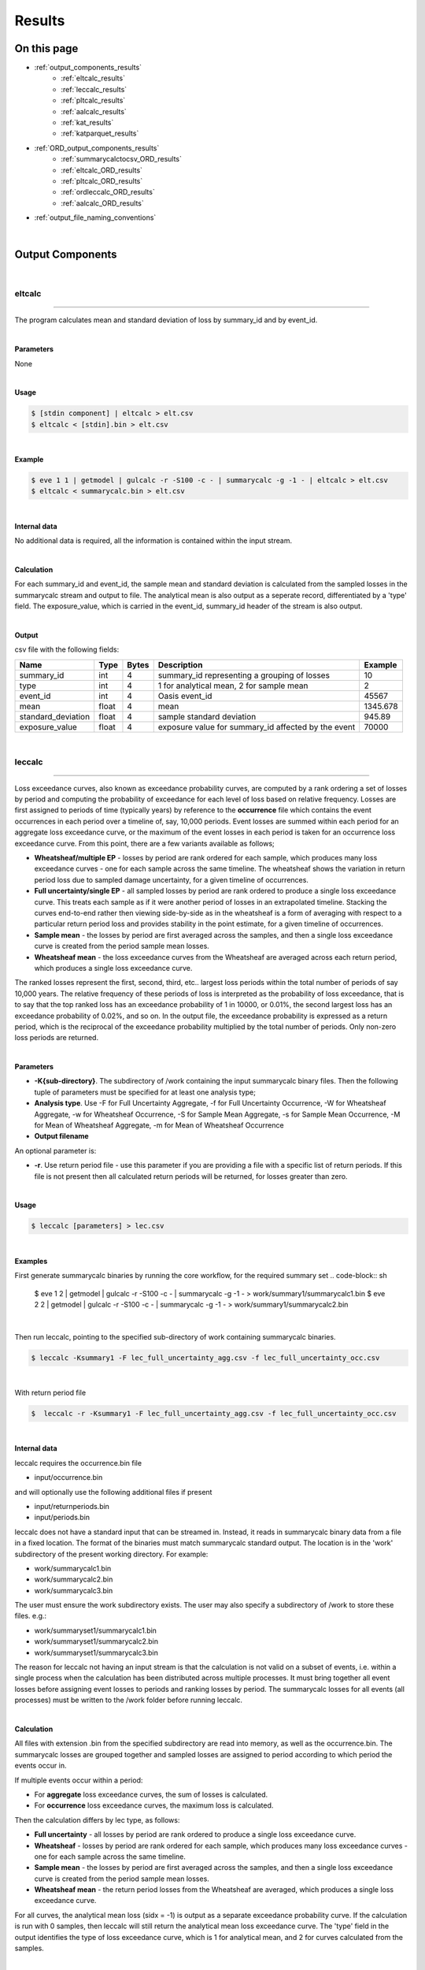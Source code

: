 Results
=======

On this page
------------

* :ref:`output_components_results`
    * :ref:`eltcalc_results`
    * :ref:`leccalc_results`
    * :ref:`pltcalc_results`
    * :ref:`aalcalc_results`
    * :ref:`kat_results`
    * :ref:`katparquet_results`
* :ref:`ORD_output_components_results`
    * :ref:`summarycalctocsv_ORD_results`
    * :ref:`eltcalc_ORD_results`
    * :ref:`pltcalc_ORD_results`
    * :ref:`ordleccalc_ORD_results`
    * :ref:`aalcalc_ORD_results`
* :ref:`output_file_naming_conventions`
| 





.. _output_components_results:

Output Components
-----------------

|

.. _eltcalc_results:

eltcalc
*******

----

The program calculates mean and standard deviation of loss by summary_id and by event_id.

|

**Parameters**

None

|

**Usage**

.. code-block:: sh

    $ [stdin component] | eltcalc > elt.csv
    $ eltcalc < [stdin].bin > elt.csv
|

**Example**

.. code-block:: sh

    $ eve 1 1 | getmodel | gulcalc -r -S100 -c - | summarycalc -g -1 - | eltcalc > elt.csv
    $ eltcalc < summarycalc.bin > elt.csv 
|

**Internal data**

No additional data is required, all the information is contained within the input stream.

|

**Calculation**

For each summary_id and event_id, the sample mean and standard deviation is calculated from the sampled losses in the 
summarycalc stream and output to file. The analytical mean is also output as a seperate record, differentiated by a 'type' 
field. The exposure_value, which is carried in the event_id, summary_id header of the stream is also output.

|

**Output**

csv file with the following fields:

.. csv-table::
    :header: "Name", "Type", "Bytes", "Description", "Example"

    "summary_id", "int", "4", "summary_id representing a grouping of losses", "10"
    "type", "int", "4", "1 for analytical mean, 2 for sample mean", "2"
    "event_id", "int", "4", "Oasis event_id", "45567"
    "mean", "float", "4", "mean", "1345.678"
    "standard_deviation", "float", "4", "sample standard deviation", "945.89"
    "exposure_value", "float", "4", "exposure value for summary_id affected by the event", "70000"
|





.. _leccalc_results:

leccalc
*******

----

Loss exceedance curves, also known as exceedance probability curves, are computed by a rank ordering a set of losses by 
period and computing the probability of exceedance for each level of loss based on relative frequency. Losses are first 
assigned to periods of time (typically years) by reference to the **occurrence** file which contains the event occurrences in 
each period over a timeline of, say, 10,000 periods. Event losses are summed within each period for an aggregate loss 
exceedance curve, or the maximum of the event losses in each period is taken for an occurrence loss exceedance curve. From 
this point, there are a few variants available as follows;

* **Wheatsheaf/multiple EP** - losses by period are rank ordered for each sample, which produces many loss exceedance 
  curves - one for each sample across the same timeline. The wheatsheaf shows the variation in return period loss due to 
  sampled damage uncertainty, for a given timeline of occurrences.

* **Full uncertainty/single EP** - all sampled losses by period are rank ordered to produce a single loss exceedance curve. 
  This treats each sample as if it were another period of losses in an extrapolated timeline. Stacking the curves end-to-end 
  rather then viewing side-by-side as in the wheatsheaf is a form of averaging with respect to a particular return period 
  loss and provides stability in the point estimate, for a given timeline of occurrences.

* **Sample mean** - the losses by period are first averaged across the samples, and then a single loss exceedance curve is 
  created from the period sample mean losses.

* **Wheatsheaf mean**  - the loss exceedance curves from the Wheatsheaf are averaged across each return period, which 
  produces a single loss exceedance curve.

The ranked losses represent the first, second, third, etc.. largest loss periods within the total number of periods of say 
10,000 years. The relative frequency of these periods of loss is interpreted as the probability of loss exceedance, that is 
to say that the top ranked loss has an exceedance probability of 1 in 10000, or 0.01%, the second largest loss has an 
exceedance probability of 0.02%, and so on. In the output file, the exceedance probability is expressed as a return period, 
which is the reciprocal of the exceedance probability multiplied by the total number of periods. Only non-zero loss periods 
are returned.

|

**Parameters**

* **-K{sub-directory}**. The subdirectory of /work containing the input summarycalc binary files. Then the following tuple 
  of parameters must be specified for at least one analysis type;

* **Analysis type**. Use -F for Full Uncertainty Aggregate, -f for Full Uncertainty Occurrence, -W for Wheatsheaf Aggregate, 
  -w for Wheatsheaf Occurrence, -S for Sample Mean Aggregate, -s for Sample Mean Occurrence, -M for Mean of Wheatsheaf 
  Aggregate, -m for Mean of Wheatsheaf Occurrence

* **Output filename**

An optional parameter is:

* **-r**. Use return period file - use this parameter if you are providing a file with a specific list of return periods. 
  If this file is not present then all calculated return periods will be returned, for losses greater than zero.

|

**Usage**

.. code-block:: sh

    $ leccalc [parameters] > lec.csv

|

**Examples**

First generate summarycalc binaries by running the core workflow, for the required summary set
.. code-block:: sh

    $ eve 1 2 | getmodel | gulcalc -r -S100 -c - | summarycalc -g -1 - > work/summary1/summarycalc1.bin
    $ eve 2 2 | getmodel | gulcalc -r -S100 -c - | summarycalc -g -1 - > work/summary1/summarycalc2.bin

|

Then run leccalc, pointing to the specified sub-directory of work containing summarycalc binaries.

.. code-block:: sh

    $ leccalc -Ksummary1 -F lec_full_uncertainty_agg.csv -f lec_full_uncertainty_occ.csv 

|

With return period file

.. code-block:: sh

    $  leccalc -r -Ksummary1 -F lec_full_uncertainty_agg.csv -f lec_full_uncertainty_occ.csv 

|

**Internal data**

leccalc requires the occurrence.bin file

* input/occurrence.bin

and will optionally use the following additional files if present

* input/returnperiods.bin
* input/periods.bin

leccalc does not have a standard input that can be streamed in. Instead, it reads in summarycalc binary data from a file in 
a fixed location. The format of the binaries must match summarycalc standard output. The location is in the 'work' 
subdirectory of the present working directory. For example:

* work/summarycalc1.bin
* work/summarycalc2.bin
* work/summarycalc3.bin

The user must ensure the work subdirectory exists. The user may also specify a subdirectory of /work to store these files. 
e.g.:

* work/summaryset1/summarycalc1.bin
* work/summaryset1/summarycalc2.bin
* work/summaryset1/summarycalc3.bin

The reason for leccalc not having an input stream is that the calculation is not valid on a subset of events, i.e. within a 
single process when the calculation has been distributed across multiple processes. It must bring together all event losses 
before assigning event losses to periods and ranking losses by period. The summarycalc losses for all events (all processes) 
must be written to the /work folder before running leccalc.

|

**Calculation**

All files with extension .bin from the specified subdirectory are read into memory, as well as the occurrence.bin. The 
summarycalc losses are grouped together and sampled losses are assigned to period according to which period the events 
occur in.

If multiple events occur within a period:

* For **aggregate** loss exceedance curves, the sum of losses is calculated.
* For **occurrence** loss exceedance curves, the maximum loss is calculated.

Then the calculation differs by lec type, as follows:

* **Full uncertainty** - all losses by period are rank ordered to produce a single loss exceedance curve.
* **Wheatsheaf** - losses by period are rank ordered for each sample, which produces many loss exceedance curves - one for 
  each sample across the same timeline.
* **Sample mean** - the losses by period are first averaged across the samples, and then a single loss exceedance curve is 
  created from the period sample mean losses.
* **Wheatsheaf mean** - the return period losses from the Wheatsheaf are averaged, which produces a single loss exceedance 
  curve.

For all curves, the analytical mean loss (sidx = -1) is output as a separate exceedance probability curve. If the 
calculation is run with 0 samples, then leccalc will still return the analytical mean loss exceedance curve. The 'type' 
field in the output identifies the type of loss exceedance curve, which is 1 for analytical mean, and 2 for curves 
calculated from the samples.

|

**Output**

csv file with the following fields:

**Full uncertainty, Sample mean and Wheatsheaf mean loss exceedance curve**

.. csv-table::
    :header: "Name", "Type", "Bytes", "Description", "Example"

    "summary_id", "int", "4", "summary_id representing a grouping of losses", "10"
    "type", "int", "4", "1 for analytical mean, 2 for sample mean", "2"
    "return_period", "float", "4", "return period interval", "250"
    "loss", "float", "4", "loss exceedance threshold for return period", "546577.8"
|

**Wheatsheaf loss exceedance curve**

.. csv-table::
    :header: "Name", "Type", "Bytes", "Description", "Example"

    "summary_id", "int", "4", "summary_id representing a grouping of losses", "10"
    "sidx", "int", "4", "Oasis sample index", "50"
    "return_period", "float", "4", "return period interval", "250"
    "loss", "float", "4", "loss exceedance threshold for return period", "546577.8"
|

**Period weightings**

An additional feature of leccalc is available to vary the relative importance of the period losses by providing a period 
weightings file to the calculation. In this file, a weight can be assigned to each period make it more or less important 
than neutral weighting (1 divided by the total number of periods). For example, if the neutral weight for period 1 is 1 in 
10000 years, or 0.0001, then doubling the weighting to 0.0002 will mean that period's loss reoccurrence rate would double. 
Assuming no other period losses, the return period of the loss of period 1 in this example would be halved.

All period_nos must appear in the file from 1 to P (no gaps). There is no constraint on the sum of weights. Periods with 
zero weight will not contribute any losses to the loss exceedance curve.

This feature will be invoked automatically if the periods.bin file is present in the input directory.

|



.. _pltcalc_results:

pltcalc
*******

----

The program outputs sample mean and standard deviation by summary_id, event_id and period_no. The analytical mean is also 
output as a seperate record, differentiated by a 'type' field. It also outputs an event occurrence date.

|

**Parameters**

None

|

**Usage**

.. code-block:: sh

    $ [stdin component] | pltcalc > plt.csv
    $ pltcalc < [stdin].bin > plt.csv

|

**Examples**

.. code-block:: sh

    $ eve 1 1 | getmodel | gulcalc -r -S100 -C1 | summarycalc -1 - | pltcalc > plt.csv
    $ pltcalc < summarycalc.bin > plt.csv 

|

**Internal data**

pltcalc requires the occurrence.bin file

* input/occurrence.bin

|

**Calculation**

The occurrence.bin file is read into memory. For each summary_id, event_id and period_no, the sample mean and standard 
deviation is calculated from the sampled losses in the summarycalc stream and output to file. The exposure_value, which is 
carried in the event_id, summary_id header of the stream is also output, as well as the date field(s) from the occurrence 
file.

|

**Output**

There are two output formats, depending on whether an event occurrence date is an integer offset to some base date that 
most external programs can interpret as a real date, or a calendar day in a numbered scenario year. The output format will 
depend on the format of the date fields in the occurrence.bin file.

In the former case, the output format is:

.. csv-table::
    :header: "Name", "Type", "Bytes", "Description", "Example"

    "type", "int", "4", "1 for analytical mean, 2 for sample mean", "1"
    "summary_id", "int", "4", "summary_id representing a grouping of losses", "10"
    "event_id", "int", "4", "Oasis event_id", "45567"
    "period_no", "int", "4", "identifying an abstract period of time, such as a year", "56876"
    "mean", "float", "4", "mean", "1345.678"
    "standard_deviation", "float", "4", "sample standard deviation", "945.89"
    "exposure_value", "float", "4", "exposure value for summary_id affected by the event", "70000"
    "date_id", "int", "4", "the date_id of the event occurrence", "28616"
|

Using a base date of 1/1/1900 the integer 28616 is interpreted as 16/5/1978.

In the latter case, the output format is:

.. csv-table::
    :header: "Name", "Type", "Bytes", "Description", "Example"

    "type", "int", "4", "1 for analytical mean, 2 for sample mean", "1"
    "summary_id", "int", "4", "summary_id representing a grouping of losses", "10"
    "event_id", "int", "4", "Oasis event_id", "45567"
    "period_no", "int", "4", "identifying an abstract period of time, such as a year", "56876"
    "mean", "float", "4", "mean", "1345.678"
    "standard_deviation", "float", "4", "sample standard deviation", "945.89"
    "exposure_value", "float", "4", "exposure value for summary_id affected by the event", "70000"
    "occ_year", "int", "4", "the year number of the event occurrence", "56876"
    "occ_month", "int", "4", "the month of the event occurrence", "5"
    "occ_day", "int", "4", "the day of the event occurrence", "16"
|




.. _aalcalc_results:

aalcalc
*******

----

aalcalc computes the overall average annual loss and standard deviation of annual loss.

Two types of aal and standard deviation of loss are calculated; analytical (type 1) and sample (type 2). If the analysis is 
run with zero samples, then only type 1 statistics are returned by aalcalc.

|

**Internal data**

aalcalc requires the occurrence.bin file

* input/occurrence.bin

aalcalc does not have a standard input that can be streamed in. Instead, it reads in summarycalc binary data from a file in 
a fixed location. The format of the binaries must match summarycalc standard output. The location is in the 'work' 
subdirectory of the present working directory. For example

* work/summarycalc1.bin
* work/summarycalc2.bin
* work/summarycalc3.bin

The user must ensure the work subdirectory exists. The user may also specify a subdirectory of /work to store these files. 
e.g.:

* work/summaryset1/summarycalc1.bin
* work/summaryset1/summarycalc2.bin
* work/summaryset1/summarycalc3.bin

The reason for aalcalc not having an input stream is that the calculation is not valid on a subset of events, i.e. within a 
single process when the calculation has been distributed across multiple processes. It must bring together all event losses 
before assigning event losses to periods and finally computing the final statistics.

|

**Parameters**

* **-K{sub-directory}**. The sub-directory of /work containing the input aalcalc binary files.

|

**Usage**

.. code-block:: sh

    $ aalcalc [parameters] > aal.csv

|

**Examples**

First generate summarycalc binaries by running the core workflow, for the required summary set

.. code-block:: sh

    $ eve 1 2 | getmodel | gulcalc -r -S100 -c - | summarycalc -g -1 - > work/summary1/summarycalc1.bin
    $ eve 2 2 | getmodel | gulcalc -r -S100 -c - | summarycalc -g -1 - > work/summary1/summarycalc2.bin

|

Then run aalcalc, pointing to the specified sub-directory of work containing summarycalc binaries.

.. code-block:: sh
    
    $ aalcalc -Ksummary1 > aal.csv

|

**Output**

csv file containing the following fields:

.. csv-table::
    :header: "Name", "Type", "Bytes", "Description", "Example"

    "summary_id", "int", "4", "summary_id representing a grouping of losses", "10"
    "type", "int", "4", "1 for analytical mean, 2 for sample mean", "1"
    "mean", "float", "8", "average annual loss", "6785.9"
    "standard_deviation", "float", "8", "standard deviation of loss", "945.89"

|

**Calculation**

The occurrence file and summarycalc files from the specified subdirectory are read into memory. Event losses are assigned 
to period according to which period the events occur in and summed by period and by sample.

For type 1, the mean and standard deviation of numerically integrated mean period losses are calculated across the periods. 
For type 2 the mean and standard deviation of the sampled period losses are calculated across all samples (sidx > 1) and 
periods.

**Period weightings**

An additional feature of aalcalc is available to vary the relative importance of the period losses by providing a period 
weightings file to the calculation. In this file, a weight can be assigned to each period make it more or less important 
than neutral weighting (1 divided by the total number of periods). For example, if the neutral weight for period 1 is 1 in 
10000 years, or 0.0001, then doubling the weighting to 0.0002 will mean that period's loss reoccurrence rate would double 
and the loss contribution to the average annual loss would double.

All period_nos must appear in the file from 1 to P (no gaps). There is no constraint on the sum of weights. Periods with 
zero weight will not contribute any losses to the AAL.

This feature will be invoked automatically if the periods.bin file is present in the input directory.

|




.. _kat_results:

kat
***

----

In cases where events have been distributed to multiple processes, the output files can be concatenated to standard output.

|

**Parameters**

Optional parameters are:

* **-d {file path}** - The directory containing output files to be concatenated.
* **-s** - Sort by event ID (currently only supported for eltcalc output).

The sort by event ID option assumes that events have not been distributed to processes randomly and the list of event IDs 
in events.bin is sequential and contiguous. Should either of these conditions be false, the output will still contain all 
events but sorting cannot be guaranteed.

|

**Usage**

.. code-block:: sh

    $ kat [parameters] [file]... > [stdout component]

|

**Examples**

.. code-block:: sh

    $ kat -d pltcalc_output/ > pltcalc.csv
    $ kat eltcalc_P1 eltcalc_P2 eltcalc_P3 > eltcalc.csv
    $ kat -s eltcalc_P1 eltcalc_P2 eltcalc_P3 > eltcalc.csv
    $ kat -s -d eltcalc_output/ > eltcalc.csv

|

Files are concatenated in the order in which they are presented on the command line. Should a file path be specified, files 
are concatenated in alphabetical order. When asked to sort by event ID, the order of input files is irrelevant.

|




.. _katparquet_results:

katparquet
**********

----

The output parquet files from multiple processes can be concatenated to a single parquet file. The results are automatically 
sorted by event ID. Unlike kat, the ORD table name for the input files must be specified on the command line.

|

**Parameters**

* **-d {file path}** - The directory containing output files to be concatenated.
* **-M** - Concatenate MPLT files
* **-Q** - Concatenate QPLT files
* **-S** - Concatenate SPLT files
* **-m** - Concatenate MELT files
* **-q** - Concatenate QELT files
* **-s** - Concatenate SELT files
* **-o** {filename} - Output concatenated file

|

**Usage**

.. code-block:: sh

    $ katparquet [parameters] -o [filename.parquet] [file]...

|

**Examples**

.. code-block:: sh

    $ katparquet -d mplt_files/ -M -o MPLT.parquet
    $ katparquet -q -o QPLT.parquet qplt_P1.parquet qplt_P2.parquet qplt_P3.parquet

|



|

----

.. _ORD_output_components_results:

ORD Output Components
---------------------

----

As well as the set of legacy outputs described in OutputComponents.md, ktools also supports Open Results Data "ORD" output 
calculations and reports.

Open Results Data is a data standard for catastrophe loss model results developed as part of Open Data Standards "ODS". ODS 
is curated by OasisLMF and governed by the Open Data Standards Steering Committee (SC), comprised of industry experts 
representing (re)insurers, brokers, service providers and catastrophe model vendors. More information about ODS can be 
found in the :doc:`../../sections/ODS` section.

ktools supports a subset of the fields in each of the ORD reports, which are given in more detail below. In most cases, the 
existing components for legacy outputs are used to generate ORD format outputs when called with extra command line switches, 
although there is a dedicated component call ordleccalc to generate all of the EPT reports. In overview, here are the 
mappings from component to ORD report:

* **summarycalctocsv** generates SELT
* **eltcalc** generates MELT, QELT
* **pltcalc** generates SPLT, MPLT, QPLT
* **ordleccalc** generates EPT and PSEPT
* **aalcalc** generates ALT

|




.. _summarycalctocsv_ORD_results:

summarycalctocsv (ORD)
**********************

----

Summarycalctocsv takes the summarycalc loss stream, which contains the individual loss samples by event and summary_id, and 
outputs them in ORD format. Summarycalc is a core component that aggregates the individual building or coverage loss samples 
into groups that are of interest from a reporting perspective. This is covered in `Core Components 
<https://github.com/OasisLMF/ktools/blob/develop/docs/md/DataConversionComponents.md>`_

|

**Parameters**

* **-o** - the ORD output flag
* **-p {filename.parquet}** - outputs the SELT in parquet format

|

**Usage**

.. code-block:: sh

    $ [stdin component] | summarycalctocsv [parameters] > selt.csv
    $ summarycalctocsv [parameters] > selt.csv < [stdin].bin

|

**Example**

.. code-block:: sh

    $ eve 1 1 | getmodel | gulcalc -r -S100 -a1 -i - | summarycalc -i -1 - | summarycalctocsv -o > selt.csv
    $ eve 1 1 | getmodel | gulcalc -r -S100 -a1 -i - | summarycalc -i -1 - | summarycalctocsv -p selt.parquet
    $ eve 1 1 | getmodel | gulcalc -r -S100 -a1 -i - | summarycalc -i -1 - | summarycalctocsv -p selt.parquet -o > selt.csv
    $ summarycalctocsv -o > selt.csv < summarycalc.bin
    $ summarycalctocsv -p selt.parquet < summarycalc.bin
    $ summarycalctocsv -p selt.parquet -o > selt.csv < summarycalc.bin

|

**Internal data**

None.

|

**Output**

The Sample ELT output is a csv file with the following fields:

.. csv-table::
    :header: "Name", "Type", "Bytes", "Description", "Example"

    "EventId", "int", "4", "Model event_id", "45567"
    "SummaryId", "int", "4","SummaryId representing a grouping of losses", "10"
    "SampleId", "int", "4","The sample number", "2"
    "Loss", "float", "4","The loss sample", "13645.78"
    "ImpactedExposure", "float", "4","Exposure value impacted by the event for the sample", "70000"

|




.. _eltcalc_ORD_results:

eltcalc (ORD)
*************

----

The program calculates loss by SummaryId and EventId. There are two variants (in addition to the sample variant SELT output 
by summarycalc, above):

* **Moment ELT (MELT)** outputs Mean and Standard deviation of loss, as well as EventRate, ChanceOfLoss, MaxLoss, 
  FootprintExposure, MeanImpactedExposure and MaxImpactedExposure
* **Quantile ELT (QELT)** outputs loss quantiles for the provided set of probabilites.

|

**Parameters**

* **-M {filename.csv}** outputs the MELT in csv format
* **-Q {filename.csv}** outputs the QELT in csv format
* **-m {filename.parquet}** outputs the MELT in parquet format
* **-q {filename.parquet}** outputs the QELT in parquet format

|

**Usage**

.. code-block:: sh

    $ [stdin component] | eltcalc -M [filename.csv] -Q [filename.csv] -m [filename.parquet] -q [filename.parquet]
    $ eltcalc  -M [filename.csv] -Q [filename.csv] -m [filename.parquet] -q [filename.parquet] < [stdin].bin

|

**Example**

.. code-block:: sh

    $ eve 1 1 | getmodel | gulcalc -r -S100 -c - | summarycalc -g -1 - | eltcalc -M MELT.csv -Q QELT.csv
    $ eve 1 1 | getmodel | gulcalc -r -S100 -c - | summarycalc -g -1 - | eltcalc -m MELT.parquet -q QELT.parquet
    $ eve 1 1 | getmodel | gulcalc -r -S100 -c - | summarycalc -g -1 - | eltcalc -M MELT.csv -Q QELT.csv -m MELT.parquet -q QELT.parquet
    $ eltcalc  -M MELT.csv -Q QELT.csv < summarycalc.bin
    $ eltcalc  -m MELT.parquet -Q QELT.parquet < summarycalc.bin
    $ eltcalc  -M MELT.csv -Q QELT.csv -m MELT.parquet -q QELT.parquet < summarycalc.bin

|

**Internal data**

The Quantile report requires the quantile.bin file

* input/quantile.bin

|

**Calculation**

* **MELT**

For each SummaryId and EventId, the sample mean and standard deviation is calculated from the sampled losses in the 
summarycalc stream and output to file. The analytical mean is also output as a seperate record, differentiated by a 
'SampleType' field. Variations of the exposure value are also output (see below for details).

|

* **QELT**

For each SummaryId and EventId, this report provides the probability and the corresponding loss quantile computed from the 
samples. The list of probabilities is provided as input in the quantile.bin file.

Quantiles are cut points dividing the range of a probability distribution into continuous intervals with equal probabilities, 
or dividing the observations in a sample set in the same way. In this case we are computing the quantiles of loss from the 
sampled losses by event and summary for a user-provided list of probabilities. For each provided probability p, the loss 
quantile is the sampled loss which is bigger than the proportion p of the observed samples.

In practice this is calculated by sorting the samples in ascending order of loss and using linear interpolation between the 
ordered observations to compute the precise loss quantile for the required probability.

The algorithm used for the quantile estimate type and interpolation scheme from a finite sample set is R-7 referred to in 
Wikipedia https://en.wikipedia.org/wiki/Quantile

If p is the probability, and the sample size is N, then the position of the ordered samples required for the quantile is 
computed by:

(N-1)p + 1

In general, this value will be a fraction rather than an integer, representing a value in between two ordered samples. 
Therefore for an integer value of k between 1 and N-1 with k < (N-1)p + 1 < k+1 , the loss quantile Q(p) is calculated by a 
linear interpolation of the kth ordered sample X(k) and the k+1 th ordered sample X(k+1) as follows:

Q(p) = X(k) * (1-h) + X(k+1) * h

where h = (N-1)p + 1 - k

|

**Output**

The Moment ELT output is a csv file with the following fields:

.. csv-table::
    :header: "Name", "Type", "Bytes", "Description", "Example"

    "EventId", "int", "4", "Model event_id", "45567"
    "SummaryId", "int", "4", "SummaryId representing a grouping of losses", "10"
    "SampleType", "int", "4", "1 for analytical mean, 2 for sample mean", "2"
    "EventRate", "float", "4", "Annual frequency of event computed by relative frequency of occurrence", "0.01"
    "ChanceOfLoss", "float", "4", "Probability of a loss calculated from the effective damage distributions", "0.95"
    "MeanLoss", "float", "4", "Mean", "1345.678"
    "SDLoss", "float", "4", "Sample standard deviation for SampleType=2", "945.89"
    "MaxLoss", "float", "4", "Maximum possible loss calculated from the effective damage distribution", "75000"
    "FootprintExposure", "float", "4", "Exposure value impacted by the model's event footprint", "80000"
    "MeanImpactedExposure", "float", "4", "Mean exposure impacted by the event across the samples (where loss > 0 )", "65000"
    "MaxImpactedExposure", "float", "4", "Maximum exposure impacted by the event across the samples (where loss > 0)", "70000"

|

The Quantile ELT output is a csv file with the following fields:

.. csv-table::
    :header: "Name", "Type", "Bytes", "Description", "Example"

    "EventId", "int", "4", "Model event_id", "45567"
    "SummaryId", "int", "4", "SummaryId representing a grouping of losses", "10"
    "Quantile", "float", "4", "The probability associated with the loss quantile", "0.9"
    "Loss", "float", "4", "The loss quantile", "1345.678"

|




.. _pltcalc_ORD_results:

pltcalc (ORD)
*************

----

The program calculates loss by Period, EventId and SummaryId and outputs the results in ORD format. There are three variants;

* **Sample PLT (SPLT)** outputs individual loss samples by SampleId, as well as PeriodWeight, Year, Month, Day, Hour, 
  Minute and ImpactedExposure
* **Moment PLT (MPLT)** outputs Mean and Standard deviation of loss, as well as PeriodWeight, Year, Month, Day, Hour, 
  Minute, ChanceOfLoss, MaxLoss, FootprintExposure, MeanImpactedExposure and MaxImpactedExposure
* **Quantile PLT (QPLT)** outputs loss quantiles for the provided set of probabilites as well as PeriodWeight, Year, Month, 
  Day, Hour, Minute

|

**Parameters**

* **-S {filename.csv}** outputs the SPLT in csv format
* **-M {filename.csv}** outputs the MPLT in csv format
* **-Q {filename.csv}** outputs the QPLT in csv format
* **-s {filename.parquet}** outputs the SPLT in parquet format
* **-m {filename.parquet}** outputs the MPLT in parquet format
* **-q {filename.parquet}** outputs the QPLT in parquet format

|

**Usage**

.. code-block:: sh

    $ [stdin component] | pltcalc -S [filename.csv] -M [filename.csv] -Q [filename.csv] -s [filename.parquet] -m [filename.parquet] -q [filename.parquet]
    $ pltcalc -S [filename.csv] -M [filename.csv] -Q [filename.csv] -s [filename.parquet] -m [filename.parquet] -q [filename.parquet] < [stdin].bin

|

**Example**

.. code-block:: sh

    $ eve 1 1 | getmodel | gulcalc -r -S100 -c - | summarycalc -g -1 - | pltcalc -S SPLT.csv -M MPLT.csv -Q QPLT.csv
    $ eve 1 1 | getmodel | gulcalc -r -S100 -c - | summarycalc -g -1 - | pltcalc -s SPLT.parquet -m MPLT.parquet -q QPLT.parquet
    $ eve 1 1 | getmodel | gulcalc -r -S100 -c - | summarycalc -g -1 - | pltcalc -S SPLT.csv -M MPLT.csv -Q QPLT.csv -s SPLT.parquet -m MPLT.parquet -q QPLT.parquet
    $ pltcalc -S SPLT.csv -M MPLT.csv -Q QPLT.csv < summarycalc.bin
    $ pltcalc -s SPLT.parquet -m MPLT.parquet -q QPLT.parquet < summarycalc.bin
    $ pltcalc -S SPLT.csv -M MPLT.csv -Q QPLT.csv -s SPLT.parquet -m MPLT.parquet -q QPLT.parquet < summarycalc.bin

|
    
**Internal data**

pltcalc requires the occurrence.bin file

* input/occurrence.bin

The Quantile report additionally requires the quantile.bin file

* input/quantile.bin

pltcalc will optionally use the following file if present

* input/periods.bin

|

**Calculation**

* **SPLT**

For each Period, EventId and SummaryId, the individual loss samples are output by SampleId. The sampled event losses from 
the summarycalc stream are assigned to a Period for each occurrence of the EventId in the occurrence file.

* **MPLT**

For each Period, EventId and SummaryId, the sample mean and standard deviation is calculated from the sampled event losses 
in the summarycalc stream and output to file. The analytical mean is also output as a seperate record, differentiated by a 
'SampleType' field. Variations of the exposure value are also output (see below for more details).

* **QPLT**

For each Period, EventId and SummaryId, this report provides the probability and the corresponding loss quantile computed 
from the samples. The list of probabilities is provided in the quantile.bin file.

See QELT for the method of computing the loss quantiles.

|

**Output**

The Sample PLT output is a csv with the folling fields:

.. csv-table::
    :header: "Name", "Type", "Bytes", "Description", "Example"

    "Period", "int", "4", "The period in which the event occurs", "500"
    "PeriodWeight", "int", "4", "The weight of the period (frequency relative to the total number of periods)", "0.001"
    "EventId", "int", "4", "Model event_id", "45567"
    "Year", "int", "4", "The year in which the event occurs", "1970"
    "Month", "int", "4", "The month number in which the event occurs", "5"
    "Day", "int", "4", "The day number in which the event occurs", "22"
    "Hour", "int", "4", "The hour in which the event occurs", "11"
    "Minute", "int", "4", "The minute in which the event occurs", "45"
    "SummaryId", "int", "4", "SummaryId representing a grouping of losses", "10"
    "SampleId", "int", "4", "The sample number", "2"
    "Loss", "float", "4", "The loss quantile", "1345.678"
    "ImpactedExposure", "float", "4", "Exposure impacted by the event for the sample", "70000"

|

The Moment PLT output is a csv file with the following fields:

.. csv-table::
    :header: "Name", "Type", "Bytes", "Description", "Example"

    "Period", "int", "4", "The period in which the event occurs", "500"
    "PeriodWeight", "int", "4", "The weight of the period (frequency relative to the total number of periods)", "0.001"
    "EventId", "int", "4", "Model event_id", "45567"
    "Year", "int", "4", "The year in which the event occurs", "1970"
    "Month", "int", "4", "The month number in which the event occurs", "5"
    "Day", "int", "4", "The day number in which the event occurs", "22"
    "Hour", "int", "4", "The hour in which the event occurs", "11"
    "Minute", "int", "4", "The minute in which the event occurs", "45"
    "SummaryId", "int", "4", "SummaryId representing a grouping of losses", "10"
    "SampleType", "int", "4", "1 for analytical mean, 2 for sample mean", "2"
    "ChanceOfLoss", "float", "4", "Probability of a loss calculated from the effective damage distributions", "0.95"
    "MeanLoss", "float", "4", "Mean", "1345.678"
    "SDLoss", "float", "4", "Sample standard deviation for SampleType=2", "945.89"
    "MaxLoss", "float", "4", "Maximum possible loss calculated from the effective damage distribution", "75000"
    "FootprintExposure", "float", "4", "Exposure value impacted by the model's event footprint", "80000"
    "MeanImpactedExposure", "float", "4", "Mean exposure impacted by the event across the samples (where loss > 0 )", "65000"
    "MaxImpactedExposure", "float", "4", "Maximum exposure impacted by the event across the samples (where loss > 0)", "70000"

|

The Quantile PLT output is a csv file with the following fields:

.. csv-table::
    :header: "Name", "Type", "Bytes", "Description", "Example"

    "Period", "int", "4", "The period in which the event occurs", "500"
    "PeriodWeight", "int", "4", "The weight of the period (frequency relative to the total number of periods)", "0.001"
    "EventId", "int", "4", "Model event_id", "45567"
    "Year", "int", "4", "The year in which the event occurs", "1970"
    "Month", "int", "4", "The month number in which the event occurs", "5"
    "Day", "int", "4", "The day number in which the event occurs", "22"
    "Hour", "int", "4", "The hour in which the event occurs", "11"
    "Minute", "int", "4", "The minute in which the event occurs", "45"
    "SummaryId", "int", "4", "SummaryId representing a grouping of losses", "10"
    "Quantile", "float", "4", "The probability associated with the loss quantile", "0.9"
    "Loss", "float", "4", "The loss quantile", "1345.678"

|





.. _ordleccalc_ORD_results:

ordleccalc (ORD)
****************

----

This component produces several variants of loss exceedance curves, known as Exceedance Probability Tables "EPT" under ORD.

An Exceedance Probability Table is a set of user-specified percentiles of (typically) annual loss on one of two bases – AEP 
(sum of losses from all events in a year) or OEP (maximum of any one event’s losses in a year). In ORD the percentiles are 
expressed as Return Periods, which is the reciprocal of the percentile.

How EPTs are derived in general depends on the mathematical methodology of calculating the underlying ground up and insured 
losses.

In the Oasis kernel the methodology is Monte Carlo sampling from damage distributions, which results in several samples 
(realisations) of an event loss for every event in the model's catalogue. The event losses are assigned to a year timeline 
and the years are rank ordered by loss. The method of computing the percentiles is by taking the ratio of the frequency of 
years with a loss exceeding a given threshold over the total number of years.

The OasisLMF approach gives rise to five variations of calculation of these statistics:

* **EP Table from Mean Damage Losses** – this means do the loss calculation for a year using the event mean damage loss 
  computed by numerical integration of the effective damageability distributions.
* **EP Table of Sample Mean Losses** – this means do the loss calculation for a year using the statistical sample event 
  mean.
* **Full Uncertainty EP Table** – this means do the calculation across all samples (treating the samples effectively as 
  repeat years) - this is the most accurate of all the single EP Curves.
* **Per Sample EPT (PSEPT)** – this means calculate the EP Curve for each sample and leave it at the sample level of 
  detail, resulting in multiple "curves".
* **Per Sample mean EPT** – this means average the loss at each return period of the Per Sample EPT.

Exceedance Probability Tables are further generalised in Oasis to represent not only annual loss percentiles but loss 
percentiles over any period of time. Thus the typical use of 'Year' label in outputs is replaced by the more general term 
'Period', which can be any period of time as defined in the model data 'occurrence' file (although the normal period of 
interest is a year).

|

**Parameters**

* **-K{sub-directory}** - is the subdirectory of /work containing the input summarycalc binary files. Then the following
  parameters must be specified for at least one analysis type;
* **Analysis type** - use -F for Full Uncertainty Aggregate, -f for Full Uncertainty Occurrence, -W for Per Sample 
  Aggregate, -w for Per Sample Occurrence, -S for Sample Mean Aggregate, -s for Sample Mean Occurrence, -M for Per Sample 
  Mean Aggregate, -m for Per Sample Mean Occurrence
* **-O {ept.csv}** - is the output flag for the EPT csv (for analysis types -F, -f, -S, -s, -M, -m)
* **-o {psept.csv}** - is the output flag for the PSEPT csv (for analysis types -W or -w)
* **-P {ept.parquet}** - is the output flag for the EPT parquet file (for analysis types -F, -f, -S, -s, -M, -m)
* **-p {psept.parquet}** is the output flag for the PSEPT parquet file (for analysis types -W or -w)

An optional parameter is:

* **-r** - use return period file - use this parameter if you are providing a file with a specific list of return periods. 
If this file is not present then all calculated return periods will be returned, for losses greater than zero.

|

**Usage**

.. code-block:: sh

    $ ordleccalc [parameters] 

|

**Examples**

First generate summarycalc binaries by running the core workflow, for the required summary set

.. code-block:: sh

    $ eve 1 2 | getmodel | gulcalc -r -S100 -c - | summarycalc -g -1 - > work/summary1/summarycalc1.bin
    $ eve 2 2 | getmodel | gulcalc -r -S100 -c - | summarycalc -g -1 - > work/summary1/summarycalc2.bin

|

Then run ordleccalc, pointing to the specified sub-directory of work containing summarycalc binaries.
Write aggregate and occurrence full uncertainty

.. code-block:: sh

    $ ordleccalc -Ksummary1 -F -f -O ept.csv
    $ ordleccalc -Ksummary1 -F -f -P ept.parquet
    $ ordleccalc -Ksummary1 -F -f -O ept.csv -P ept.parquet

|

Write occurrence per sample (PSEPT)

.. code-block:: sh

    $ ordleccalc -Ksummary1 -w -o psept.csv
    $ ordleccalc -Ksummary1 -w -p psept.parquet
    $ ordleccalc -Ksummary1 -w -o psept.csv -p psept.parquet

|

Write aggregate and occurrence per sample (written to PSEPT) and per sample mean (written to EPT file)

.. code-block:: sh

    $ ordleccalc -Ksummary1 -W -w -M -m -O ept.csv -o psept.csv
    $ ordleccalc -Ksummary1 -W -w -M -m -P ept.parquet -p psept.parquet
    $ ordleccalc -Ksummary1 -W -w -M -m -O ept.csv -o psept.csv -P ept.parquet -p psept.parquet

|
Write full output

.. code-block:: sh

    $ ordleccalc -Ksummary1 -F -f -W -w -S -s -M -m -O ept.csv -o psept.csv
    $ ordleccalc -Ksummary1 -F -f -W -w -S -s -M -m -P ept.parquet -p psept.parquet
    $ ordleccalc -Ksummary1 -F -f -W -w -S -s -M -m -O ept.csv -o pseept.csv -P ept.parquet -p psept.parquet

|

**Internal data**

ordleccalc requires the occurrence.bin file

* input/occurrence.bin

and will optionally use the following additional files if present

* input/returnperiods.bin
* input/periods.bin

ordleccalc does not have a standard input that can be streamed in. Instead, it reads in summarycalc binary data from a 
file in a fixed location. The format of the binaries must match summarycalc standard output. The location is in the 'work' 
subdirectory of the present working directory. For example:

* work/summarycalc1.bin
* work/summarycalc2.bin
* work/summarycalc3.bin

The user must ensure the work subdirectory exists. The user may also specify a subdirectory of /work to store these files. 
e.g.:

* work/summaryset1/summarycalc1.bin
* work/summaryset1/summarycalc2.bin
* work/summaryset1/summarycalc3.bin

The reason for ordleccalc not having an input stream is that the calculation is not valid on a subset of events, i.e. 
within a single process when the calculation has been distributed across multiple processes. It must bring together all 
event losses before assigning event losses to periods and ranking losses by period. The summarycalc losses for all events 
(all processes) must be written to the /work folder before running leccalc.

|

**Calculation**

All files with extension .bin from the specified subdirectory are read into memory, as well as the occurrence.bin. The 
summarycalc losses are grouped together and sampled losses are assigned to period according to which period the events are 
assigned to in the occurrence file.

If multiple events occur within a period:

* For **aggregate** loss exceedance curves, the sum of losses is calculated.
* For **occurrence** loss exceedance curves, the maximum loss is calculated.

The 'EPType' field in the output identifies the basis of loss exceedance curve.

The 'EPTypes' are:

1. OEP
2. OEP TVAR
3. AEP
4. AEP TVAR

TVAR results are generated automatically if the OEP or AEP report is selected in the analysis options. TVAR, or Tail 
Conditional Expectation (TCE), is computed by averaging the rank ordered losses exceeding a given return period loss from 
the respective OEP or AEP result.

Then the calculation differs by EPCalc type, as follows:

1. The mean damage loss (sidx = -1) is output as a standard exceedance probability table. If the calculation is run with 0 
   samples, then leccalc will still return the mean damage loss exceedance curve.

2. Full uncertainty - all losses by period are rank ordered to produce a single loss exceedance curve.

3. Per Sample mean - the return period losses from the Per Sample EPT are averaged, which produces a single loss exceedance 
   curve.

4. Sample mean - the losses by period are first averaged across the samples, and then a single loss exceedance table is 
   created from the period sample mean losses.

All four of the above variants are output into the same file when selected.

Finally, the fifth variant, the Per Sample EPT is output to a separate file. In this case, for each sample, losses by 
period are rank ordered to produce a loss exceedance curve for each sample.

|

**Output**

Exceedance Probability Tables (EPT)

csv files with the following fields:

**Exceedance Probability Table (EPT)**

.. csv-table::
    :header: "Name", "Type", "Bytes", "Description", "Example"

    "SummaryId", "int", "4", "identifier representing a summary level grouping of losses", "10"
    "EPCalc", "int", "4", "1, 2, 3 or 4 with meanings as given above", "2"
    "EPType", "int", "4", "1, 2, 3 or 4 with meanings as given above", "1"
    "ReturnPeriod", "float", "4", "return period interval", "250"
    "Loss", "float", "4", "loss exceedance threshold or TVAR for return period", "546577.8"

|

**Per Sample Exceedance Probability Tables (PSEPT)**

.. csv-table::
    :header: "Name", "Type", "Bytes", "Description", "Example"

    "SummaryId", "int", "4", "identifier representing a summary level grouping of losses", "10"
    "SampleID", "int", "4", "Sample number", "20"
    "EPType", "int", "4", "1, 2, 3 or 4", "3"
    "ReturnPeriod", "float", "4", "return period interval", "250"
    "Loss", "float", "4", "loss exceedance threshold or TVAR for return period", "546577.8"

|

**Period weightings**

An additional feature of ordleccalc is available to vary the relative importance of the period losses by providing a 
period weightings file to the calculation. In this file, a weight can be assigned to each period make it more or less 
important than neutral weighting (1 divided by the total number of periods). For example, if the neutral weight for period 
1 is 1 in 10000 years, or 0.0001, then doubling the weighting to 0.0002 will mean that period's loss reoccurrence rate 
would double. Assuming no other period losses, the return period of the loss of period 1 in this example would be halved.

All period_nos must appear in the file from 1 to P (no gaps). There is no constraint on the sum of weights. Periods with 
zero weight will not contribute any losses to the loss exceedance curve.

This feature will be invoked automatically if the periods.bin file is present in the input directory.

|





.. _aalcalc_ORD_results:

aalcalc (ORD)
*************

----

aalcalc outputs the Average Loss Table (ALT) which contains the average annual loss and standard deviation of annual 
loss by SummaryId.

Two types of average and standard deviation of loss are calculated; analytical (SampleType 1) and sample (SampleType 2). 
If the analysis is run with zero samples, then only SampleType 1 statistics are returned.

|

**Internal data**

aalcalc requires the occurrence.bin file

* input/occurrence.bin

aalcalc does not have a standard input that can be streamed in. Instead, it reads in summarycalc binary data from a file 
in a fixed location. The format of the binaries must match summarycalc standard output. The location is in the 'work' 
subdirectory of the present working directory. For example:

* work/summarycalc1.bin
* work/summarycalc2.bin
* work/summarycalc3.bin

The user must ensure the work subdirectory exists. The user may also specify a subdirectory of /work to store these files. 
e.g.:

* work/summaryset1/summarycalc1.bin
* work/summaryset1/summarycalc2.bin
* work/summaryset1/summarycalc3.bin

The reason for aalcalc not having an input stream is that the calculation is not valid on a subset of events, i.e. within 
a single process when the calculation has been distributed across multiple processes. It must bring together all event 
losses before assigning event losses to periods and finally computing the final statistics.

|

**Parameters**

* **-K{sub-directory}** - is the sub-directory of /work containing the input aalcalc binary files.
* **-o** - is the ORD format flag
* **-p {filename}** - is the ORD parquet format flag

|

**Usage**

.. code-block:: sh

    $ aalcalc [parameters] > alt.csv

|

**Examples**

First generate summarycalc binaries by running the core workflow, for the required summary set

.. code-block:: sh

    $ eve 1 2 | getmodel | gulcalc -r -S100 -c - | summarycalc -g -1 - > work/summary1/summarycalc1.bin
    $ eve 2 2 | getmodel | gulcalc -r -S100 -c - | summarycalc -g -1 - > work/summary1/summarycalc2.bin

|

Then run aalcalc, pointing to the specified sub-directory of work containing summarycalc binaries.

.. code-block:: sh

    $ aalcalc -o -Ksummary1 > alt.csv
    $ aalcalc -p alt.parquet -Ksummary1
    $ allcalc -o -p alt.parquet -Ksummary1 > alt.csv

|

**Output**

csv file containing the following fields:

.. csv-table::
    :header: "Name", "Type", "Bytes", "Description", "Example"

    "SummaryId", "int", "4", "SummaryId representing a grouping of losses", "10"
    "SampleType", "int", "4", "1 for analytical statistics, 2 for sample statistics", "1"
    "MeanLoss", "float", "8", "average annual loss", "6785.9"
    "SDLoss", "float", "8", "standard deviation of loss", "54657.8"

|

**Calculation**

The occurrence file and summarycalc files from the specified subdirectory are read into memory. Event losses are assigned 
to period according to which period the events occur in and summed by period and by sample.

For type 1, the mean and standard deviation of numerically integrated mean period losses are calculated across the periods. 
For type 2 the mean and standard deviation of the sampled period losses are calculated across all samples (sidx > 1) and 
periods.

|

**Period weightings**

An additional feature of aalcalc is available to vary the relative importance of the period losses by providing a period 
weightings file to the calculation. In this file, a weight can be assigned to each period make it more or less important 
than neutral weighting (1 divided by the total number of periods). For example, if the neutral weight for period 1 is 1 in 
10000 years, or 0.0001, then doubling the weighting to 0.0002 will mean that period's loss reoccurrence rate would double 
and the loss contribution to the average annual loss would double.

All period_nos must appear in the file from 1 to P (no gaps). There is no constraint on the sum of weights. Periods with 
zero weight will not contribute any losses to the AAL.

This feature will be invoked automatically if the periods.bin file is present in the input directory.

.. _output_file_naming_conventions:
Output File Naming Conventions
*************

The output calculations in oasislmf will produce output files which will follow a specific naming convention. All output files will be named in the following way:

{perspective} _ S{summary level} _ {output type}.{file extension}

Where each of perspective, summary level, output type and file extension are specified in the analysis settings file, which is also provided with the output files for reference.

**Perspective** will be one of the following:

- gul: ground up loss
- il: insured loss
- ri: losses net of reinsurance

**Summary Level** will be an integer and taken from the “id” item in the analysis settings file for the requested outputs

**Output type** will depend on the outputs requested in the analysis settings file according to the following mappings

**Standard Outputs:**
.. csv-table::
    :header: "Output Category", "Analysis Settings Name", "Output File Type", "Example File Name"
    "aalcalc","aalcalc","gul_S1_aalcalc.csv"
    "aalcalcmeanonly","aalcalcmeanonly","gul_S1_aalcalcmeanonly.csv"
    "eltcalc","eltcalc","gul_S1_eltcalc.csv"
    "leccalc/full_uncertainty_aep","leccalc_full_uncertainty_aep","gul_S1_leccalc_full_uncertainty_aep.csv"
    "leccalc/full_uncertainty_oep","leccalc_full_uncertainty_oep","gul_S1_leccalc_full_uncertainty_oep.csv"
    "leccalc/sample_mean_aep","leccalc_sample_mean_aep","gul_S1_leccalc_sample_mean_aep.csv"
    "leccalc/sample_mean_oep","leccalc_sample_mean_oep","gul_S1_leccalc_sample_mean_oep.csv"
    "leccalc/wheatsheaf_aep","leccalc_wheatsheaf_aep","gul_S1_leccalc_wheatsheaf_aep.csv"
    "leccalc/wheatsheaf_oep","leccalc_wheatsheaf_oep","gul_S1_leccalc_wheatsheaf_oep.csv"
    "leccalc/wheatsheaf_mean_aep","leccalc_wheatsheaf_mean_aep","gul_S1_leccalc_wheatsheaf_mean_aep.csv"
    "leccalc/wheatsheaf_mean_oep","leccalc_wheatsheaf_mean_oep","gul_S1_leccalc_wheatsheaf_mean_oep.csv"
    "pltcalc","pltcalc","gul_S1_pltcalc.csv"
    "summarycalc","summarycalc","gul_S1_summarycalc.csv"

**ORD Outputs:**
.. csv-table::
    :header: "Output Category", "Analysis Settings Name", "Output File Type", "Example File Name"
    "alt_meanonly","altmeanonly","gul_S1_altmeanonly.csv"
    "alt_period","palt","gul_S1_palt.csv"
    "elt_moment","melt","gul_S1_melt.csv"
    "elt_quantile","qelt","gul_S1_qelt.csv"
    "ept_full_uncertainty_aep","ept","gul_S1_ept.csv"
    "ept_full_uncertainty_oep","",""
    "ept_mean_sample_aep","",""
    "ept_mean_sample_oep","",""
    "ept_per_sample_mean_aep","",""
    "ept_per_sample_mean_oep","",""
    "plt_moment","mplt","gul_S1_mplt.csv"
    "plt_quantile","qplt","gul_S1_qplt.csv"
    "plt_sample","splt","gul_S1_splt.csv"
    "psept_aep","psept","gul_S1_psept.csv"
    "psept_oep","",""

**Extension** can be .csv or .parquet, depending on the selection in the analysis settings file. Note, parquet output format is supported for ORD outputs only

**Summary-info File**: In addition to the requested output files, a summary-info file will be produced for each perspective-level combination to allow mapping from the summary_id values in the output file(s) back to the original OED field combinations requested


